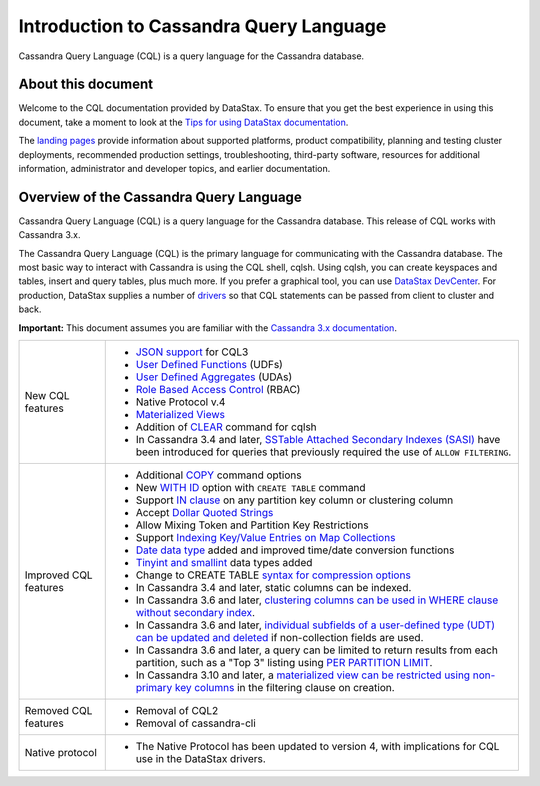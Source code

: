 Introduction to Cassandra Query Language
========================================

Cassandra Query Language (CQL) is a query language for the Cassandra
database.

About this document
-------------------

Welcome to the CQL documentation provided by DataStax. To ensure that
you get the best experience in using this document, take a moment to
look at the `Tips for using DataStax
documentation </en/landing_page/doc/landing_page/docTips.html>`__.

The `landing pages </en>`__ provide information about supported
platforms, product compatibility, planning and testing cluster
deployments, recommended production settings, troubleshooting,
third-party software, resources for additional information,
administrator and developer topics, and earlier documentation.

Overview of the Cassandra Query Language
----------------------------------------

Cassandra Query Language (CQL) is a query language for the Cassandra
database. This release of CQL works with Cassandra 3.x.

The Cassandra Query Language (CQL) is the primary language for
communicating with the Cassandra database. The most basic way to
interact with Cassandra is using the CQL shell, cqlsh. Using cqlsh, you
can create keyspaces and tables, insert and query tables, plus much
more. If you prefer a graphical tool, you can use `DataStax
DevCenter </en/archived/developer/devcenter/doc/devcenter/features.html>`__.
For production, DataStax supplies a number of
`drivers </en/developer/driver-matrix/doc/common/driverMatrix.html>`__
so that CQL statements can be passed from client to cluster and back.

**Important:** This document assumes you are familiar with the
`Cassandra 3.x
documentation </en/cassandra-oss/3.x/cassandra/cassandraAbout.html>`__.

+-----------------------+------------------------------------------------------------------------+
| New CQL features      | - `JSON support <cql_using/useInsertJSON.md>`__ for CQL3               |
|                       | - `User Defined Functions <cql_using/useCreateUDF.md>`__ (UDFs)        |
|                       | - `User Defined Aggregates <cql_using/useCreateUDA.md>`__ (UDAs)       |
|                       | - `Role Based Access Control <cql_using/useSecureRoles.md>`__ (RBAC)   |
|                       | - Native Protocol v.4                                                  | 
|                       | - `Materialized Views <cql_using/useCreateMV.md>`__                    |
|                       | - Addition of `CLEAR <cql_reference/cqlshClear.md>`__ command for cqlsh|
|                       | - In Cassandra 3.4 and later, `SSTable Attached Secondary Indexes      |
|                       |   (SASI) <cql_using/useSASIIndex.md>`__ have been introduced for       |
|                       |   queries that previously required the use of ``ALLOW FILTERING``.     |
+-----------------------+------------------------------------------------------------------------+
| Improved CQL features | - Additional `COPY <cql_reference/cqlshCopy.md>`__ command options     |
|                       | - New `WITH ID <cql_reference/cqlCreateTable.md#>`__ option with       |
|                       |   ``CREATE TABLE`` command                                             |
|                       | - Support `IN clause <cql_using/useQueryIN.md>`__ on any partition key |
|                       |   column or clustering column                                          |
|                       | - Accept `Dollar Quoted Strings <cql_reference/escape_char_r.md>`__    |
|                       | - Allow Mixing Token and Partition Key Restrictions                    |
|                       | - Support `Indexing Key/Value Entries on Map Collections               |
|                       |   <cql_using/useIndexColl.md>`__                                       |
|                       | - `Date data type <cql_reference/timeuuid_functions_r.md>`__ added and |
|                       |   improved time/date conversion functions                              |
|                       | - `Tinyint and smallint <cql_reference/cql_data_types_c.md>`__ data    |
|                       |   types added                                                          |
|                       | - Change to CREATE TABLE `syntax for compression                       |
|                       |   options <cql_reference/cqlCreateTable.md#>`__                        |
|                       | - In Cassandra 3.4 and later, static columns can be indexed.           |
|                       | - In Cassandra 3.6 and later, `clustering columns can be used in       |
|                       |   WHERE clause without secondary index                                 |
|                       |   <cql_using/useQueryColumnsSort.md>`__.                               |
|                       | - In Cassandra 3.6 and later, `individual subfields of a user-defined  |
|                       |   type (UDT) can be updated and deleted <cql_using/useInsertUDT.md>`__ |
|                       |   if non-collection fields are used.                                   |
|                       | - In Cassandra 3.6 and later, a query can be limited to return results |
|                       |   from each partition, such as a "Top 3" listing using `PER PARTITION  |
|                       |   LIMIT <cql_using/useQueryColumnsSort.md#section_n5f_pgg_gw>`__.      |
|                       | - In Cassandra 3.10 and later, a `materialized view can be restricted  |
|                       |   using non-primary key columns <cql_using/useCreateMV.md>`__ in the   | 
|                       |   filtering clause on creation.                                        |
+-----------------------+------------------------------------------------------------------------+
| Removed CQL features  | - Removal of CQL2                                                      |
|                       | - Removal of cassandra-cli                                             |
+-----------------------+------------------------------------------------------------------------+
| Native protocol       | - The Native Protocol has been updated to version 4, with implications |
|                       |   for CQL use in the DataStax drivers.                                 |
+-----------------------+------------------------------------------------------------------------+

